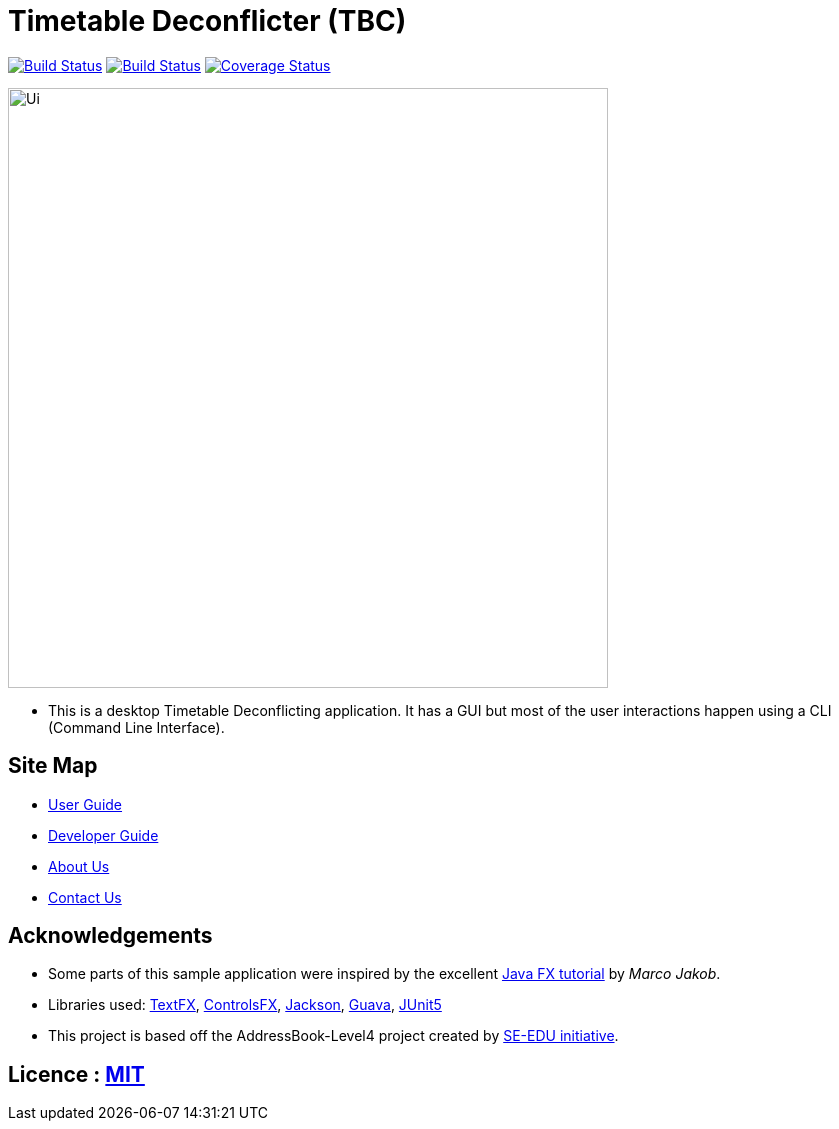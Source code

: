 = Timetable Deconflicter (TBC)
ifdef::env-github,env-browser[:relfileprefix: docs/]

https://travis-ci.org/CS2113-AY1819S1-W13-1/main[image:https://travis-ci.org/se-edu/CS2113-AY1819S1-W13-1/main?branch=master[Build Status]]
https://ci.appveyor.com/project/nianfei97/main/branch/master[image:https://ci.appveyor.com/api/projects/status/7py8jwp3sgjoj3dj/branch/master?svg=true[Build Status]]
https://coveralls.io/github/CS2113-AY1819S1-W13-1/main?branch=master[image:https://coveralls.io/repos/github/CS2113-AY1819S1-W13-1/main/badge.svg?branch=master[Coverage Status]]

ifdef::env-github[]
image::docs/images/Ui.png[width="600"]
endif::[]

ifndef::env-github[]
image::images/Ui.png[width="600"]
endif::[]

* This is a desktop Timetable Deconflicting application. It has a GUI but most of the user interactions happen using a CLI (Command Line Interface).

== Site Map

* <<UserGuide#, User Guide>>
* <<DeveloperGuide#, Developer Guide>>
* <<AboutUs#, About Us>>
* <<ContactUs#, Contact Us>>

== Acknowledgements

* Some parts of this sample application were inspired by the excellent http://code.makery.ch/library/javafx-8-tutorial/[Java FX tutorial] by
_Marco Jakob_.
* Libraries used: https://github.com/TestFX/TestFX[TextFX], https://bitbucket.org/controlsfx/controlsfx/[ControlsFX], https://github.com/FasterXML/jackson[Jackson], https://github.com/google/guava[Guava], https://github.com/junit-team/junit5[JUnit5]
* This project is based off the AddressBook-Level4 project created by http://github.com/se-edu/[SE-EDU initiative].

== Licence : link:LICENSE[MIT]

